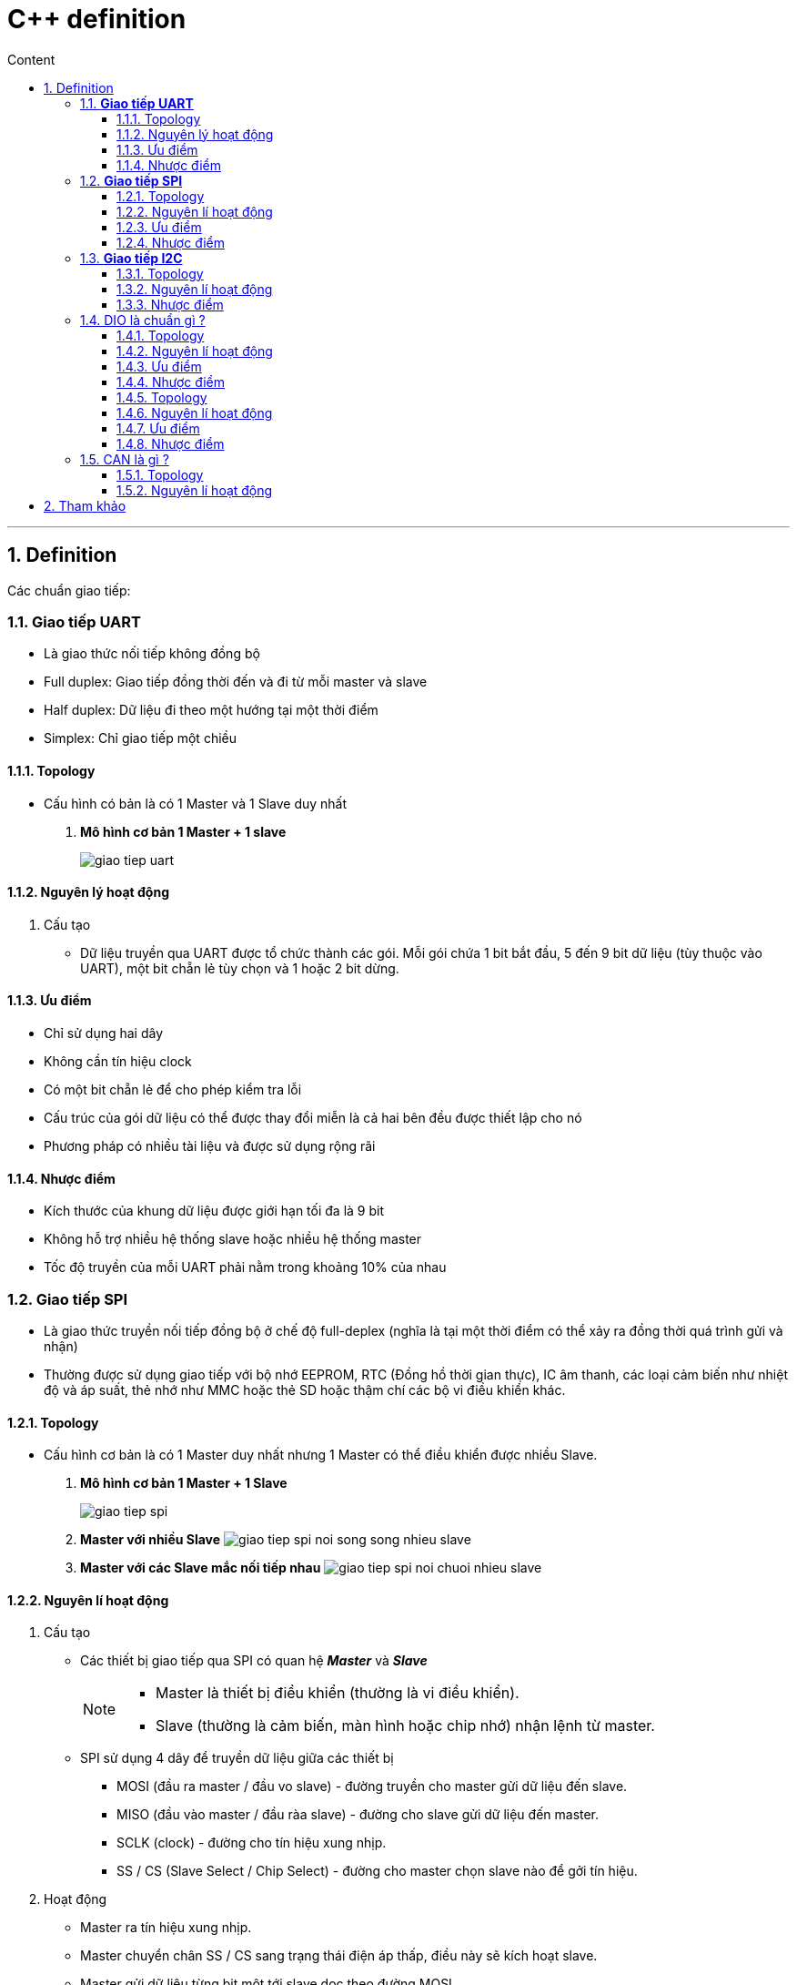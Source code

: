 = C++ definition
:sectnums: all
:sectnumlevels: 5
:toc: left
:toclevels: 9
:toc-title: Content

:description: Example AsciiDoc document
:keywords: AsciiDoc
:imagesdir: ./images
---

== Definition
Các chuẩn giao tiếp:

=== *Giao tiếp UART*
* Là giao thức nối tiếp không đồng bộ
* Full duplex: Giao tiếp đồng thời đến và đi từ mỗi master và slave
* Half duplex: Dữ liệu đi theo một hướng tại một thời điểm
* Simplex: Chỉ giao tiếp một chiều

==== Topology
* Cấu hình có bản là có 1 Master và 1 Slave duy nhất
. *Mô hình cơ bản 1 Master + 1 slave*
+
image:giao-tiep-uart.png[]

==== Nguyên lý hoạt động
. Cấu tạo
* Dữ liệu truyền qua UART được tổ chức thành các gói. Mỗi gói chứa 1 bit bắt đầu, 5 đến 9 bit dữ liệu (tùy thuộc vào UART), một bit chẵn lẻ tùy chọn và 1 hoặc 2 bit dừng.

==== Ưu điểm
* Chỉ sử dụng hai dây
* Không cần tín hiệu clock
* Có một bit chẵn lẻ để cho phép kiểm tra lỗi
* Cấu trúc của gói dữ liệu có thể được thay đổi miễn là cả hai bên đều được thiết lập cho nó
* Phương pháp có nhiều tài liệu và được sử dụng rộng rãi

==== Nhược điểm
* Kích thước của khung dữ liệu được giới hạn tối đa là 9 bit
* Không hỗ trợ nhiều hệ thống slave hoặc nhiều hệ thống master
* Tốc độ truyền của mỗi UART phải nằm trong khoảng 10% của nhau

=== *Giao tiếp SPI*
* Là giao thức truyền nối tiếp đồng bộ ở chế độ full-deplex (nghĩa là tại một thời điểm có thể xảy ra đồng thời quá trình gửi và nhận)
* Thường được sử dụng giao tiếp với bộ nhớ EEPROM, RTC (Đồng hồ thời gian thực), IC âm thanh, các loại cảm biến như nhiệt độ và áp suất, thẻ nhớ như MMC hoặc thẻ SD hoặc thậm chí các bộ vi điều khiển khác.

==== Topology
* Cấu hình cơ bản là có 1 Master duy nhất nhưng 1 Master có thể điều khiển được nhiều Slave.

. *Mô hình cơ bản 1 Master + 1 Slave*
+
image:giao-tiep-spi.png[]

. *Master với nhiều Slave*
image:giao-tiep-spi-noi-song-song-nhieu-slave.png[]

. *Master với các Slave mắc nối tiếp nhau*
image:giao-tiep-spi-noi-chuoi-nhieu-slave.png[]

==== Nguyên lí hoạt động
. Cấu tạo
* Các thiết bị giao tiếp qua SPI có quan hệ *_Master_* và *_Slave_*
+
[NOTE]
====
* Master là thiết bị điều khiển (thường là vi điều khiển).
* Slave (thường là cảm biến, màn hình hoặc chip nhớ) nhận lệnh từ master.
====

* SPI sử dụng 4 dây để  truyền dữ liệu giữa các thiết bị
** MOSI (đầu ra master / đầu vo slave) - đường truyền cho master gửi dữ liệu đến slave.
** MISO (đầu vào master / đầu ràa slave) - đường cho slave gửi dữ liệu đến master.
** SCLK (clock) - đường cho tín hiệu xung nhịp.
** SS / CS (Slave Select / Chip Select) - đường cho master chọn slave nào để gởi tín hiệu.

. Hoạt động
* Master ra tín hiệu xung nhịp.
* Master chuyển chân SS / CS sang trạng thái điện áp thấp, điều này sẽ kích hoạt slave.
* Master gửi dữ liệu từng bit một tới slave dọc theo đường MOSI.
** Master bắt đầu việc trao đổi dữ liệu bằng cách truyền đi 1 byte vào thanh ghi dịch của nó.
** Với mỗi 1 byte dữ liệu truyền đi, nó mất 8 chu kì đồng hồ.
* Slave đọc các bit khi nó nhận được.
* Nếu cần phản hồi, slave sẽ trả lại dữ liệu từng bit một cho master dọc theo đường MISO.
+

[NOTE]
====
* Với đường MOSI
** Master gửi dữ liệu đến slave từng bit, nối tiếp qua đường MOSI. Slave nhận dữ liệu được gửi từ master tại chân MOSI
** Dữ liệu được gửi từ master đến slave thường được gửi với bit quan trọng nhất trước.

* Với đường MISO
** Slave cũng có thể gửi dữ liệu trở lại master thông qua đường MISO nối tiếp.
** Dữ liệu được gửi từ slave trở lại master thường được gửi với bit ít quan trọng nhất trước.
====
* Master đọc các bit khi nó nhận được.

==== Ưu điểm
* Không có bắt đầu và dừng nên dữ liệu có thể được truyền liên tục mà không bị gián đoạn.
* Không có hệ thống định địa chỉ phức tạp như I2C.
* Tốc độ truyền dự liệu nhanh hơn I2C (nhan gần gấp đôi).
* Các đường MOSI & MISO riêng biệt nên có thể gửi và nhận cùng lúc.

==== Nhược điểm
* Sử dụng 4 dây tín hiệu.
* Không xác nhận được dữ liệu đã gửi thành công hay chưa.
* Không có hình thức kiểm tra lỗi như bit chẵn lẻ trong uart.
* Chỉ có 1 Master duy nhất.


=== *Giao tiếp I2C*
* Là giao thức truyền nối tiếp đồng bộ, các bit được truyền từng bít dọc theo 1 đường duy nhất (đường SDA).

==== Topology
. *Một Master và một Slave*
+
image:giao-tiep-i2c.png[]

. *Một Master và nhiều Slave*
+
image:i2c-1-master-nhieu-slave.png[]

. *Nhiều Master và nhiều Slave*
+
image:i2c-nhieu-master-nhieu-slave.png[]

==== Nguyên lí hoạt động
. Cấu tạo
* Giao tiếp I2C bao gồm quá trình truyền nhận giữa các thiết bị: *_Master_* và *_Slave_*
+
[NOTE]
====
* Thiết bị Master là 1 vi điều khiển, nó có nhiệm vụ:
** điều khiển đường tín hiệu SCL.
** gửi nhận dữ liệu hay lệnh thông qua đường SDA đến các thiết bị khác.
* Các thiết bị nhận các dữ liệu lệnh và tín hiệu từ thiết bị Master được gọi là các thiết bị Slave.
====

* I2C chỉ sử dụng hai dây để truyền dữ liệu giữa các thiết bị
** SDA (Serial Data) - đường truyền cho master và slave để gửi và nhận dữ liệu.
** SCL (Serial Clock) - đường mang tín hiệu xung nhịp.

. Hoạt động
* Với I2C, dữ liệu được truyền trong các tin nhắn, mỗi tin nhắn có:
** một khung địa chỉ chứa địa chỉ của các slave (địa chỉ nhị phân).
** một hoặc nhiều khung dữ liệu chứa dữ liệu cần truyền.
+
image:tin-nhan-i2c.png[]

* Master gửi địa chỉ của slave mà nó muốn giao tiếp với mọi slave được kết nối với nó. Sau đó, mỗi slave sẽ so sánh địa chỉ được gửi từ master với địa chỉ của chính nó. Nếu địa chỉ phù hợp, nó sẽ gửi lại một bit ACK điện áp thấp cho master. Nếu địa chỉ không khớp, slave không làm gì cả và đường SDA vẫn ở mức cao.
+
[plantuml,png]
----
@startuml
activate Master
activate Slave

Master -> Slave: Gửi broadcast địa chỉ của Slave đang cần muốn giao tiếp.
Slave -> Slave: So sánh địa chỉ có phải của mình không ?
Slave -> Slave: Nếu không gói tin không gửi đúng địa chỉ -> ignore
Master -> Slave: Gói tin gửi đúng cho slave, gửi ACK.

@enduml
----
+
==== Ưu điểm
* Chỉ sử dụng hai dây
* Hỗ trợ nhiều master và nhiều slave
* Bit ACK / NACK xác nhận mỗi khung được chuyển thành công
* Phần cứng ít phức tạp hơn so với UART
* Giao thức nổi tiếng và được sử dụng rộng rãi

==== Nhược điểm
* Tốc độ truyền dữ liệu chậm hơn SPI
* Kích thước của khung dữ liệu bị giới hạn ở 8 bit
* Cần phần cứng phức tạp hơn để triển khai so với SPI

=== DIO là chuẩn gì ?
==== Topology
==== Nguyên lí hoạt động
. Cấu tạo
. Hoạt động

==== Ưu điểm
==== Nhược điểm

Sự khác nhau giữa các chuẩn là gì ?
=== I2S là gì ?
* Là một chuẩn giao tiếp để  truyền dữ liệu âm thanh giữa các thiết bị âm thanh.

==== Topology
==== Nguyên lí hoạt động
. Cấu tạo
. Hoạt động

==== Ưu điểm
==== Nhược điểm

=== CAN là gì ?
* CAN (Control Area Network) là công nghệ mạng nối tiếp bán song công, sử dụng 2 dây.
* Ứng dụng rộng rãi trong ngành công nghiệp ô tô, tuy nhiên nó trở thành một tiêu chuẩn phổ biến trong tự động hóa công nghiệp.

==== Topology
==== Nguyên lí hoạt động
. Cấu tạo
+
image:CANbus-Data-Frame.png[]

* Trong hệ thống CAN, dữ liệu được truyền bằng data frame. Data frame mang dữ liệu từ một nút truyền đến một hoặc nhiều nút nhận.
* Frame có 2 tiêu chuẩn:
** Standard Data Frame - CAN tiêu chuẩn 2.0A
** Extended Data Frame - CAN mở rộng 2.0B

. Hoạt động
==== Ưu điểm
==== Nhược điểm


== Tham khảo
* https://mesidas.com/can-canbus/
* https://dientutuonglai.com/chuan-giao-tiep-i2c-la-gi.html

